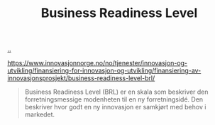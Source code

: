 :PROPERTIES:
:ID: 990561a0-48e8-4a32-a225-41650ea8edda
:END:
#+TITLE: Business Readiness Level

[[file:..][..]]

https://www.innovasjonnorge.no/no/tjenester/innovasjon-og-utvikling/finansiering-for-innovasjon-og-utvikling/finansiering-av-innovasjonsprosjekt/business-readiness-level-brl/

#+begin_quote
Business Readiness Level (BRL) er en skala som beskriver den forretningsmessige modenheten til en ny forretningsidé. Den beskriver hvor godt en ny innovasjon er samkjørt med behov i markedet.
#+end_quote
